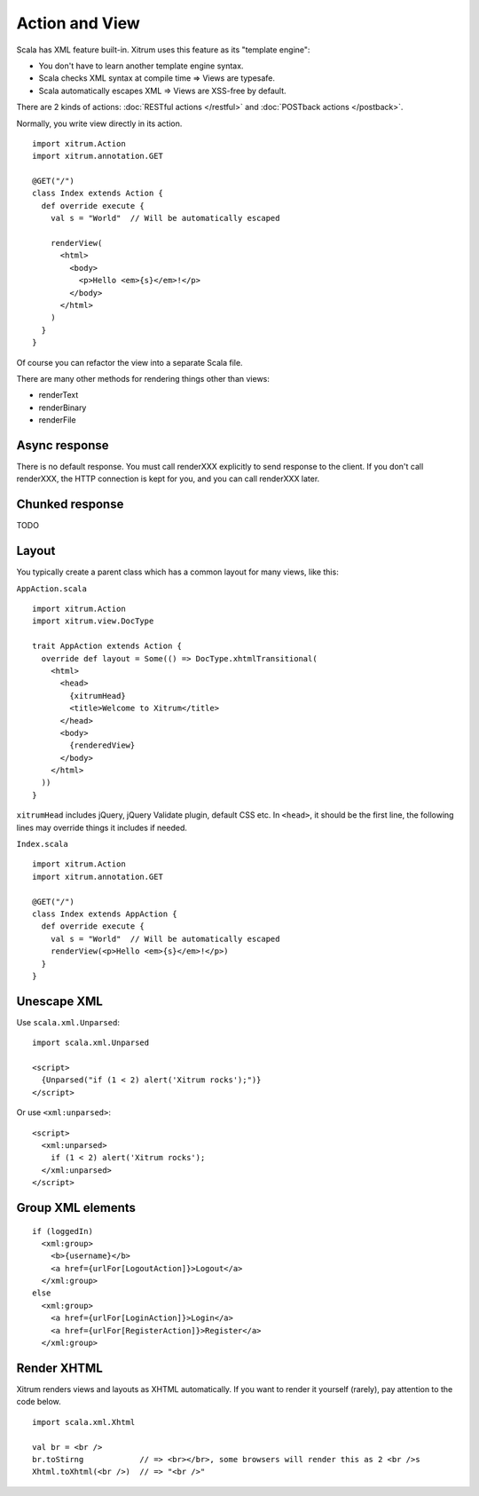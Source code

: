 Action and View
===============

.. image:: http://www.bdoubliees.com/journalspirou/sfigures6/schtroumpfs/s7.jpg

Scala has XML feature built-in. Xitrum uses this feature as its "template engine":

* You don't have to learn another template engine syntax.
* Scala checks XML syntax at compile time => Views are typesafe.
* Scala automatically escapes XML => Views are XSS-free by default.

There are 2 kinds of actions: :doc:`RESTful actions </restful>` and :doc:`POSTback actions </postback>`.

Normally, you write view directly in its action.

::

  import xitrum.Action
  import xitrum.annotation.GET

  @GET("/")
  class Index extends Action {
    def override execute {
      val s = "World"  // Will be automatically escaped

      renderView(
        <html>
          <body>
            <p>Hello <em>{s}</em>!</p>
          </body>
        </html>
      )
    }
  }

Of course you can refactor the view into a separate Scala file.

There are many other methods for rendering things other than views:

* renderText
* renderBinary
* renderFile

Async response
--------------

There is no default response. You must call renderXXX explicitly to send response
to the client. If you don't call renderXXX, the HTTP connection is kept for you,
and you can call renderXXX later.

Chunked response
----------------

TODO

Layout
------

You typically create a parent class which has a common layout for many views, like this:

``AppAction.scala``

::

  import xitrum.Action
  import xitrum.view.DocType

  trait AppAction extends Action {
    override def layout = Some(() => DocType.xhtmlTransitional(
      <html>
        <head>
          {xitrumHead}
          <title>Welcome to Xitrum</title>
        </head>
        <body>
          {renderedView}
        </body>
      </html>
    ))
  }

``xitrumHead`` includes jQuery, jQuery Validate plugin, default CSS etc.
In ``<head>``, it should be the first line, the following lines may override
things it includes if needed.

``Index.scala``

::

  import xitrum.Action
  import xitrum.annotation.GET

  @GET("/")
  class Index extends AppAction {
    def override execute {
      val s = "World"  // Will be automatically escaped
      renderView(<p>Hello <em>{s}</em>!</p>)
    }
  }

Unescape XML
------------

Use ``scala.xml.Unparsed``:

::

  import scala.xml.Unparsed

  <script>
    {Unparsed("if (1 < 2) alert('Xitrum rocks');")}
  </script>

Or use ``<xml:unparsed>``:

::

  <script>
    <xml:unparsed>
      if (1 < 2) alert('Xitrum rocks');
    </xml:unparsed>
  </script>

Group XML elements
------------------

::

  if (loggedIn)
    <xml:group>
      <b>{username}</b>
      <a href={urlFor[LogoutAction]}>Logout</a>
    </xml:group>
  else
    <xml:group>
      <a href={urlFor[LoginAction]}>Login</a>
      <a href={urlFor[RegisterAction]}>Register</a>
    </xml:group>

Render XHTML
------------

Xitrum renders views and layouts as XHTML automatically.
If you want to render it yourself (rarely), pay attention to the code below.

::

  import scala.xml.Xhtml

  val br = <br />
  br.toStirng            // => <br></br>, some browsers will render this as 2 <br />s
  Xhtml.toXhtml(<br />)  // => "<br />"
